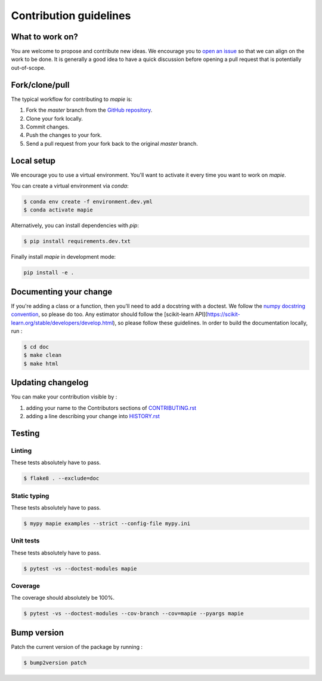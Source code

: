 =======================
Contribution guidelines
=======================

What to work on?
----------------

You are welcome to propose and contribute new ideas.
We encourage you to `open an issue <https://github.com/simai-ml/MAPIE/issues>`_ so that we can align on the work to be done.
It is generally a good idea to have a quick discussion before opening a pull request that is potentially out-of-scope.

Fork/clone/pull
---------------

The typical workflow for contributing to `mapie` is:

1. Fork the `master` branch from the `GitHub repository <https://github.com/simai-ml/MAPIE>`_.
2. Clone your fork locally.
3. Commit changes.
4. Push the changes to your fork.
5. Send a pull request from your fork back to the original `master` branch.

Local setup
-----------

We encourage you to use a virtual environment. You'll want to activate it every time you want to work on `mapie`.

You can create a virtual environment via `conda`:

.. code:: sh

    $ conda env create -f environment.dev.yml
    $ conda activate mapie

Alternatively, you can install dependencies with `pip`:

.. code:: sh

    $ pip install requirements.dev.txt

Finally install `mapie` in development mode:

.. code:: sh

    pip install -e .


Documenting your change
-----------------------

If you're adding a class or a function, then you'll need to add a docstring with a doctest. We follow the `numpy docstring convention <https://sphinxcontrib-napoleon.readthedocs.io/en/latest/example_numpy.html>`_, so please do too.
Any estimator should follow the [scikit-learn API](https://scikit-learn.org/stable/developers/develop.html), so please follow these guidelines.
In order to build the documentation locally, run :

.. code:: sh

    $ cd doc
    $ make clean
    $ make html


Updating changelog
------------------

You can make your contribution visible by :

1. adding your name to the Contributors sections of `CONTRIBUTING.rst <https://github.com/simai-ml/MAPIE/blob/master/CONTRIBUTING.rst>`_
2. adding a line describing your change into `HISTORY.rst <https://github.com/simai-ml/MAPIE/blob/master/HISTORY.rst>`_

Testing
-------

Linting
^^^^^^^

These tests absolutely have to pass.

.. code:: sh

    $ flake8 . --exclude=doc


Static typing
^^^^^^^^^^^^^

These tests absolutely have to pass.

.. code:: sh

    $ mypy mapie examples --strict --config-file mypy.ini


Unit tests
^^^^^^^^^^

These tests absolutely have to pass.

.. code:: sh

    $ pytest -vs --doctest-modules mapie

Coverage
^^^^^^^^

The coverage should absolutely be 100%.

.. code:: sh

    $ pytest -vs --doctest-modules --cov-branch --cov=mapie --pyargs mapie


Bump version
------------

Patch the current version of the package by running :

.. code:: sh

    $ bump2version patch
